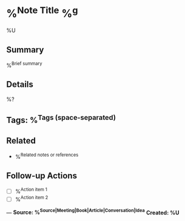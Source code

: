 * %^{Note Title} %^g
%U

** Summary
%^{Brief summary}

** Details
%?

** Tags: %^{Tags (space-separated)}

** Related
- %^{Related notes or references}

** Follow-up Actions
- [ ] %^{Action item 1}
- [ ] %^{Action item 2}

---
*Source: %^{Source|Meeting|Book|Article|Conversation|Idea}*
*Created: %U*